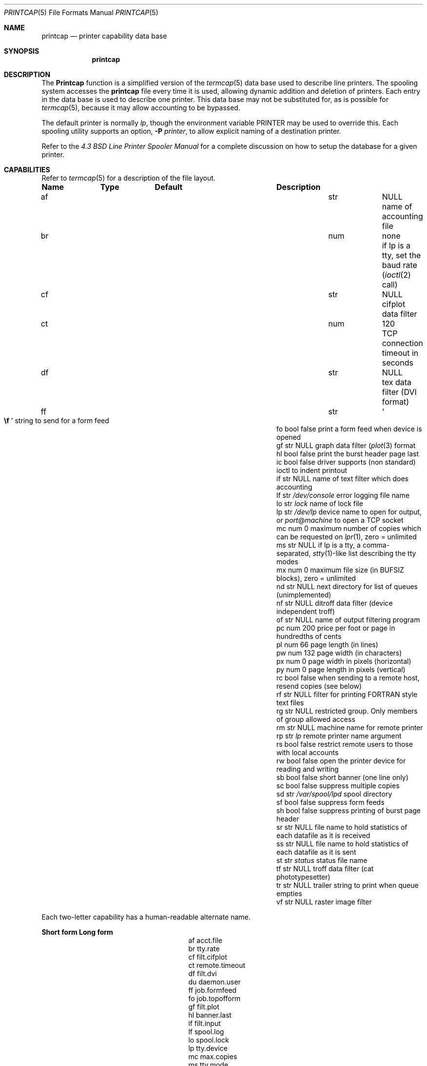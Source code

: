 .\" Copyright (c) 1983, 1991, 1993
.\"	The Regents of the University of California.  All rights reserved.
.\"
.\" Redistribution and use in source and binary forms, with or without
.\" modification, are permitted provided that the following conditions
.\" are met:
.\" 1. Redistributions of source code must retain the above copyright
.\"    notice, this list of conditions and the following disclaimer.
.\" 2. Redistributions in binary form must reproduce the above copyright
.\"    notice, this list of conditions and the following disclaimer in the
.\"    documentation and/or other materials provided with the distribution.
.\" 3. All advertising materials mentioning features or use of this software
.\"    must display the following acknowledgement:
.\"	This product includes software developed by the University of
.\"	California, Berkeley and its contributors.
.\" 4. Neither the name of the University nor the names of its contributors
.\"    may be used to endorse or promote products derived from this software
.\"    without specific prior written permission.
.\"
.\" THIS SOFTWARE IS PROVIDED BY THE REGENTS AND CONTRIBUTORS ``AS IS'' AND
.\" ANY EXPRESS OR IMPLIED WARRANTIES, INCLUDING, BUT NOT LIMITED TO, THE
.\" IMPLIED WARRANTIES OF MERCHANTABILITY AND FITNESS FOR A PARTICULAR PURPOSE
.\" ARE DISCLAIMED.  IN NO EVENT SHALL THE REGENTS OR CONTRIBUTORS BE LIABLE
.\" FOR ANY DIRECT, INDIRECT, INCIDENTAL, SPECIAL, EXEMPLARY, OR CONSEQUENTIAL
.\" DAMAGES (INCLUDING, BUT NOT LIMITED TO, PROCUREMENT OF SUBSTITUTE GOODS
.\" OR SERVICES; LOSS OF USE, DATA, OR PROFITS; OR BUSINESS INTERRUPTION)
.\" HOWEVER CAUSED AND ON ANY THEORY OF LIABILITY, WHETHER IN CONTRACT, STRICT
.\" LIABILITY, OR TORT (INCLUDING NEGLIGENCE OR OTHERWISE) ARISING IN ANY WAY
.\" OUT OF THE USE OF THIS SOFTWARE, EVEN IF ADVISED OF THE POSSIBILITY OF
.\" SUCH DAMAGE.
.\"
.\"     @(#)printcap.5	8.2 (Berkeley) 12/11/93
.\" $FreeBSD: src/usr.sbin/lpr/lpr/printcap.5,v 1.33.28.1 2009/04/15 03:14:26 kensmith Exp $
.\"
.Dd October 11, 2000
.Dt PRINTCAP 5
.Os
.Sh NAME
.Nm printcap
.Nd printer capability data base
.Sh SYNOPSIS
.Nm
.Sh DESCRIPTION
The
.Nm Printcap
function
is a simplified version of the
.Xr termcap 5
data base
used to describe line printers.
The spooling system accesses the
.Nm
file every time it is used, allowing dynamic
addition and deletion of printers.
Each entry in the data base
is used to describe one printer.
This data base may not be
substituted for, as is possible for
.Xr termcap 5 ,
because it may allow accounting to be bypassed.
.Pp
The default printer is normally
.Em lp ,
though the environment variable
.Ev PRINTER
may be used to override this.
Each spooling utility supports an option,
.Fl P Ar printer ,
to allow explicit naming of a destination printer.
.Pp
Refer to the
.%T "4.3 BSD Line Printer Spooler Manual"
for a complete discussion on how to setup the database for a given printer.
.Sh CAPABILITIES
Refer to
.Xr termcap 5
for a description of the file layout.
.Bl -column Namexxx Typexx "/var/spool/lpdxxxxx"
.Sy "Name	Type	Default	Description
.It "af	str" Ta Dv NULL Ta No "name of accounting file"
.It "br	num	none	if lp is a tty, set the baud rate"
.Xr ( ioctl 2
call)
.It "cf	str" Ta Dv NULL Ta No "cifplot data filter"
.It "ct	num	120	TCP connection timeout in seconds"
.It "df	str" Ta Dv NULL Ta No "tex data filter"
.Tn ( DVI
format)
.It "ff	str" Ta So Li \ef Sc Ta No "string to send for a form feed"
.It "fo	bool	false	print a form feed when device is opened"
.It "gf	str" Ta Dv NULL Ta No "graph data filter"
.Xr ( plot 3
format
.It "hl	bool	false	print the burst header page last"
.It "ic	bool	false	driver supports (non standard) ioctl to indent printout"
.It "if	str" Ta Dv NULL Ta No "name of text filter which does accounting"
.It "lf	str" Ta Pa /dev/console Ta No "error logging file name"
.It "lo	str" Ta Pa lock Ta No "name of lock file"
.It "lp	str" Ta Pa /dev/lp Ta No "device name to open for output, or" Em port Ns @ Ns Em machine No "to open a TCP socket"
.It "mc	num	0	maximum number of copies which can be requested on"
.Xr lpr 1 ,
zero = unlimited
.It "ms	str" Ta Dv NULL Ta No "if lp is a tty, a comma-separated,"
.Xr stty 1 Ns -like
list describing the tty modes
.It "mx	num	0	maximum file size (in"
.Dv BUFSIZ
blocks), zero = unlimited
.It "nd	str" Ta Dv NULL Ta No "next directory for list of queues (unimplemented)"
.It "nf	str" Ta Dv NULL Ta No "ditroff data filter (device independent troff)"
.It "of	str" Ta Dv NULL Ta No "name of output filtering program"
.It "pc	num	200	price per foot or page in hundredths of cents"
.It "pl	num	66	page length (in lines)"
.It "pw	num	132	page width (in characters)"
.It "px	num	0	page width in pixels (horizontal)"
.It "py	num	0	page length in pixels (vertical)"
.It "rc	bool	false	when sending to a remote host, resend copies (see below)"
.It "rf	str" Ta Dv NULL Ta No "filter for printing"
.Tn FORTRAN
style text files
.It "rg	str" Ta Dv NULL Ta No "restricted group. Only members of group allowed access"
.It "rm	str" Ta Dv NULL Ta No "machine name for remote printer"
.It "rp	str" Ta Pa lp Ta No "remote printer name argument"
.It "rs	bool	false	restrict remote users to those with local accounts"
.It "rw	bool	false	open the printer device for reading and writing"
.It "sb	bool	false	short banner (one line only)"
.It "sc	bool	false	suppress multiple copies"
.It "sd	str" Ta Pa /var/spool/lpd Ta No "spool directory"
.It "sf	bool	false	suppress form feeds"
.It "sh	bool	false	suppress printing of burst page header"
.It "sr	str" Ta Dv NULL Ta No "file name to hold statistics of each datafile as it is received"
.It "ss	str" Ta Dv NULL Ta No "file name to hold statistics of each datafile as it is sent"
.It "st	str" Ta Pa status Ta No "status file name"
.It "tf	str" Ta Dv NULL Ta No "troff data filter (cat phototypesetter)"
.It "tr	str" Ta Dv NULL Ta No "trailer string to print when queue empties"
.It "vf	str" Ta Dv NULL Ta No "raster image filter"
.El
.Pp
Each two-letter capability has a human-readable alternate name.
.Bl -column "Short form" "Long form"
.Sy "Short form	Long form"
.It "af	acct.file"
.It "br	tty.rate"
.It "cf	filt.cifplot"
.It "ct	remote.timeout"
.It "df	filt.dvi"
.It "du	daemon.user"
.It "ff	job.formfeed"
.It "fo	job.topofform"
.It "gf	filt.plot"
.It "hl	banner.last"
.It "if	filt.input"
.It "lf	spool.log"
.It "lo	spool.lock"
.It "lp	tty.device"
.It "mc	max.copies"
.It "ms	tty.mode"
.It "mx	max.blocks"
.It "nf	filt.ditroff"
.It "of	filt.output"
.It "pc	acct.price"
.It "pl	page.length"
.It "pw	page.width"
.It "px	page.pwidth"
.It "py	page.plength"
.It "rc	remote.resend_copies"
.It "rf	filt.fortran"
.It "rg	daemon.restrictgrp"
.It "rm	remote.host"
.It "rp	remote.queue"
.It "rs	daemon.restricted"
.It "rw	tty.rw"
.It "sb	banner.short"
.It "sc	job.no_copies"
.It "sd	spool.dir"
.It "sf	job.no_formfeed"
.It "sh	banner.disable"
.It "sr	stat.recv"
.It "ss	stat.send"
.It "st	spool.status"
.It "tf	filt.troff"
.It "tr	job.trailer"
.It "vf	filt.raster"
.El
.Pp
If the local line printer driver supports indentation, the daemon
must understand how to invoke it.
.Sh FILTERS
The
.Xr lpd 8
daemon creates a pipeline of
.Em filters
to process files for various printer types.
The filters selected depend on the flags passed to
.Xr lpr 1 .
The pipeline set up is:
.Bd -literal -offset indent
p	pr | if	regular text + pr(1)
none	if	regular text
c	cf	cifplot
d	df	DVI (tex)
g	gf	plot(3)
n	nf	ditroff
f	rf	Fortran
t	tf	troff
v	vf	raster image
.Ed
.Pp
The
.Sy if
filter is invoked with arguments:
.Bd -ragged -offset indent
.Cm if
.Op Fl c
.Fl w Ns Ar width
.Fl l Ns Ar length
.Fl i Ns Ar indent
.Fl n Ar login
.Fl h Ar host acct-file
.Ed
.Pp
The
.Fl c
flag is passed only if the
.Fl l
flag (pass control characters literally)
is specified to
.Xr lpr 1 .
The
.Ar Width
function
and
.Ar length
specify the page width and length
(from
.Cm pw
and
.Cm pl
respectively) in characters.
The
.Fl n
and
.Fl h
parameters specify the login name and host name of the owner
of the job respectively.
The
.Ar Acct-file
function
is passed from the
.Cm af
.Nm
entry.
.Pp
If no
.Cm if
is specified,
.Cm of
is used instead,
with the distinction that
.Cm of
is opened only once,
while
.Cm if
is opened for every individual job.
Thus,
.Cm if
is better suited to performing accounting.
The
.Cm of
is only given the
.Ar width
and
.Ar length
flags.
.Pp
All other filters are called as:
.Bd -ragged -offset indent
.Nm filter
.Fl x Ns Ar width
.Fl y Ns Ar length
.Fl n Ar login
.Fl h Ar host acct-file
.Ed
.Pp
where
.Ar width
and
.Ar length
are represented in pixels,
specified by the
.Cm px
and
.Cm py
entries respectively.
.Pp
All filters take
.Em stdin
as the file,
.Em stdout
as the printer,
may log either to
.Em stderr
or using
.Xr syslog 3 ,
and must not ignore
.Dv SIGINT .
.Sh REMOTE PRINTING
When printing to a remote printer using
.Cm rm ,
it is possible to use either
.Cm if
or
.Cm of .
If both are specified,
.Cm of
is ignored.
Both filters behave the same except that they are passed
different arguments as above.
Specifically, the output filter is
terminated and restarted for each file transmitted.
This is necessary
in order to pass the resulting size to the remote
.Xr lpd 8 .
.Pp
If the
.Fl p
flag was passed to
.Xr lpr 1 ,
.Xr pr 1
is not executed locally, but is requested of the remote
.Xr lpd 8 .
Any input filtering via
.Cm if
will therefore happen before
.Xr pr 1
is executed rather than afterwards.
.Pp
There are some models of network printers which accept jobs from
.Xr lpd 8 ,
but they ignore the control file for a job and simply print
each data file as it arrives at the printer.
One side-effect of this behavior is that the printer will ignore any request
for multiple copies as given with the
.Fl #
flag on the
.Xr lpr 1
command.
The
.Cm rc
entry will cause
.Xr lpd 8
to resend each data file for each copy that the user
originally requested.
Note that the
.Cm rc
entry should only be specified on hosts which send jobs directly to
the printer.
.Pp
If
.Cm lp
is specified as
.Em port Ns @ Ns Em machine
(and
.Cm rm
is not in use), print data will be sent directly to the given
.Em port
on the given
.Em machine .
.Sh TRANSFER STATISTICS
When a print job is transfered to a remote machine (which might be
another unix box, or may be a network printer), it may be useful
to keep statistics on each transfer.
The
.Cm sr
and
.Cm ss
options indicate filenames that lpd should use to store such
statistics.
A statistics line is written for each datafile of a
job as the file is successfully transferred.
The format of the
line is the same for both the sending and receiving side of a
transfer.
.Pp
Statistics on datafiles being received would be used on a print
server, if you are interested in network performance between a
variety of machines which are sending jobs to that print server.
The print server could collect statistics on the speed of each
print job as it arrived on the server.
.Pp
Statistics on datafiles being sent might be used as a minimal
accounting record, when you want to know who sent which jobs to a
remote printer, when they were sent, and how large (in bytes) the
files were.
This will not give include any idea of how many pages
were printed, because there is no standard way to get that information
back from a remote (network) printer in this case.
.Sh LOGGING
Error messages generated by the line printer programs themselves
(that is, the
.Xr lpd 8
and related programs)
are logged by
.Xr syslog 3
using the
.Dv LPR
facility.
Messages printed on
.Em stderr
of one of the filters
are sent to the corresponding
.Cm lf
file.
The filters may, of course, use
.Xr syslogd 8
themselves.
.Pp
Error messages sent to the console have a carriage return and a line
feed appended to them, rather than just a line feed.
.Sh SEE ALSO
.Xr lpq 1 ,
.Xr lpr 1 ,
.Xr lprm 1 ,
.Xr hosts.lpd 5 ,
.Xr termcap 5 ,
.Xr chkprintcap 8 ,
.Xr lpc 8 ,
.Xr lpd 8 ,
.Xr pac 8
.Rs
.%T "4.3 BSD Line Printer Spooler Manual"
.Re
.Sh HISTORY
The
.Nm
file format appeared in
.Bx 4.2 .
